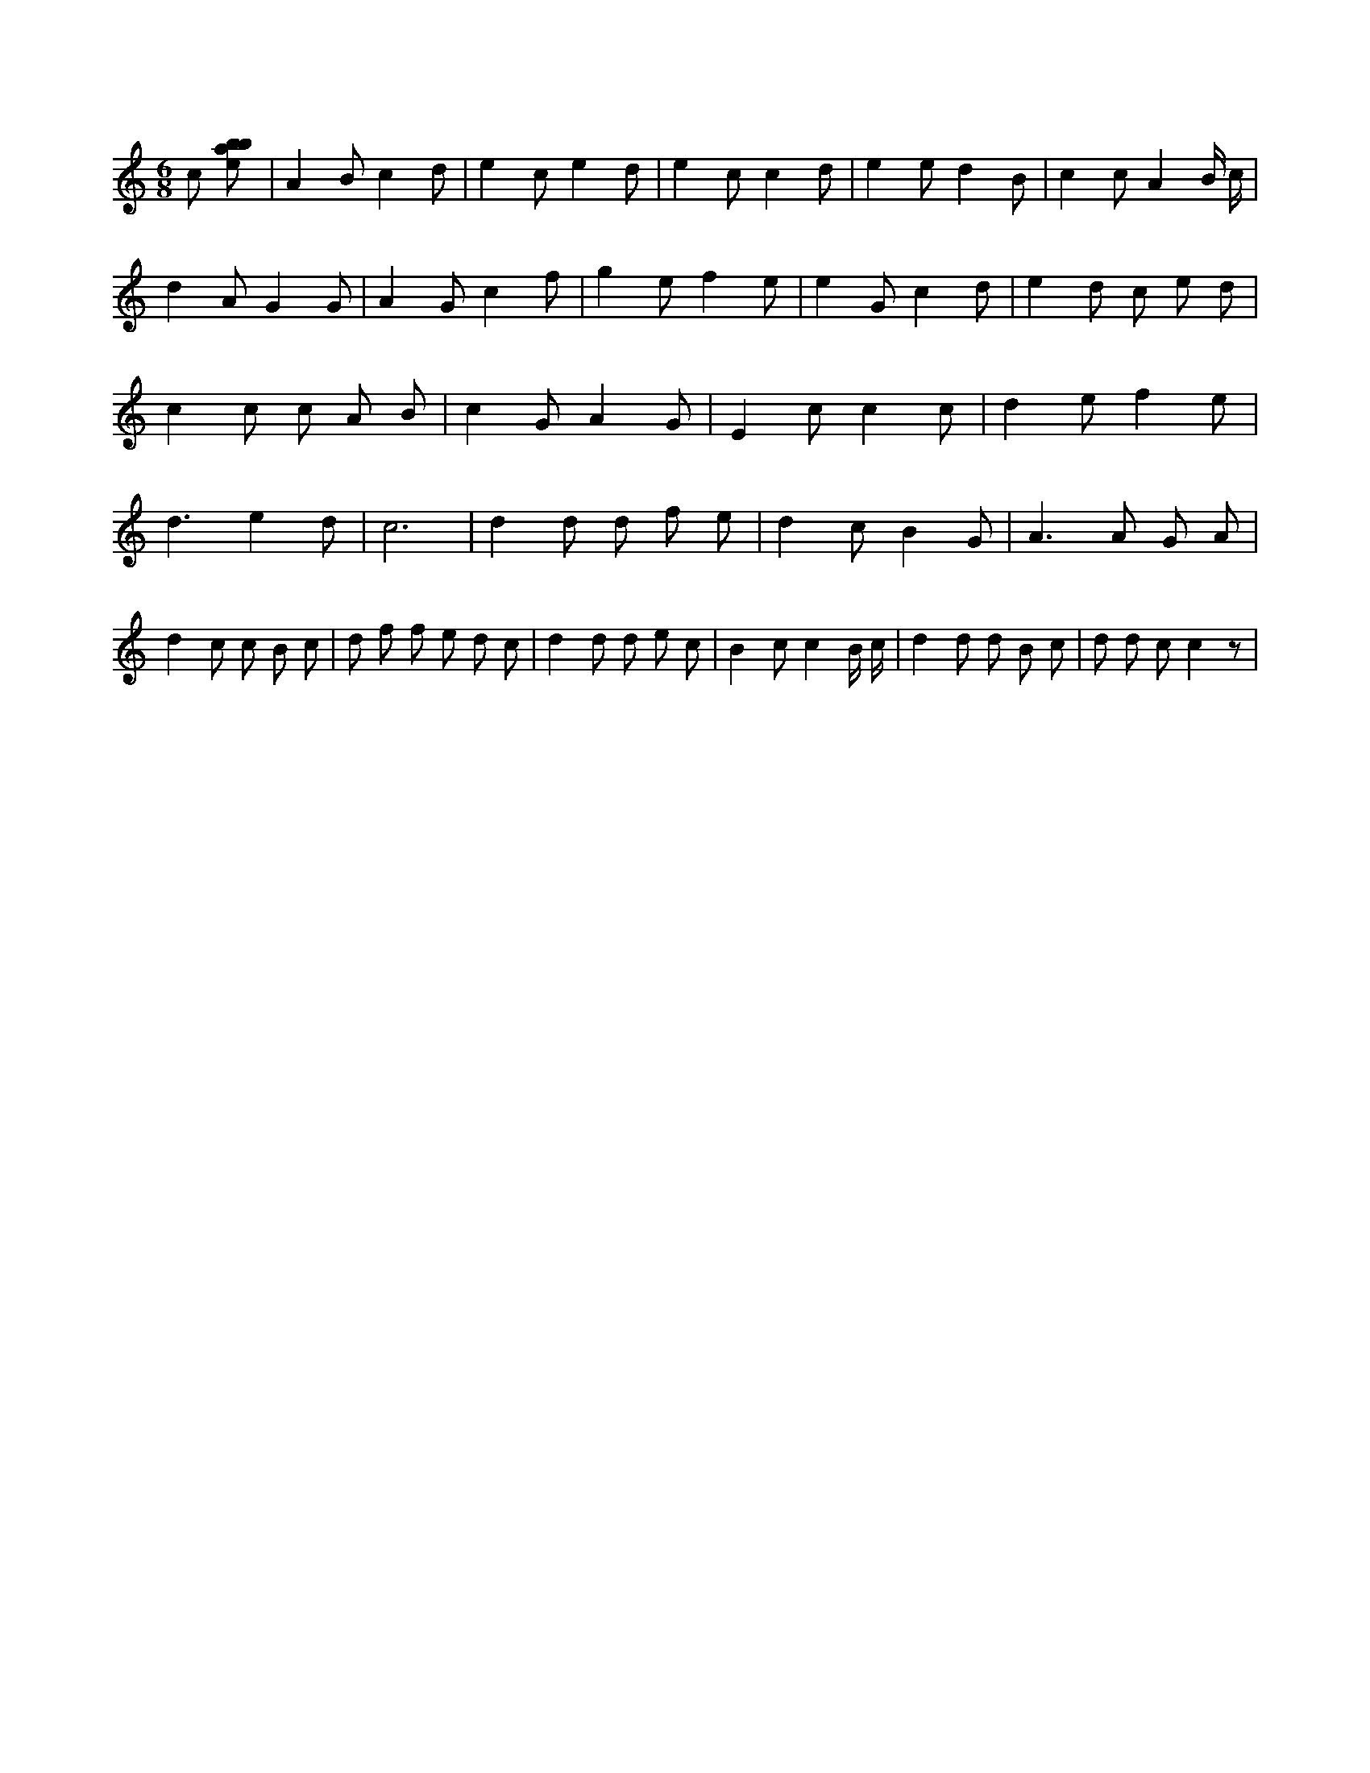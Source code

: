 X:179
L:1/8
M:6/8
K:Cclef
c [ebab] | A2 B c2 d | e2 c e2 d | e2 c c2 d | e2 e d2 B | c2 c A2 B/2 c/2 | d2 A G2 G | A2 G c2 f | g2 e f2 e | e2 G c2 d | e2 d c e d | c2 c c A B | c2 G A2 G | E2 c c2 c | d2 e f2 e | d3 e2 d | c6 | d2 d d f e | d2 c B2 G | A2 > A2 G A | d2 c c B c | d f f e d c | d2 d d e c | B2 c c2 B/2 c/2 | d2 d d B c | d d c c2 z |

